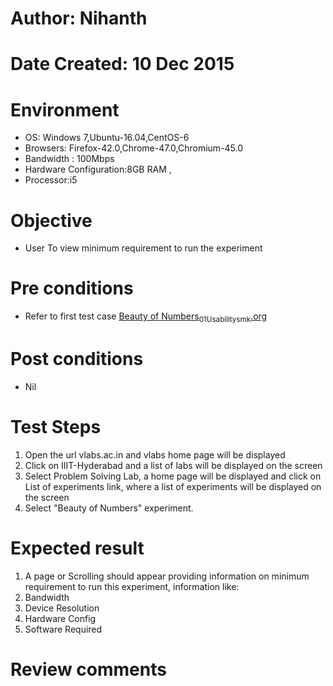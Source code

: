 * Author: Nihanth
* Date Created: 10 Dec 2015
* Environment
  - OS: Windows 7,Ubuntu-16.04,CentOS-6
  - Browsers: Firefox-42.0,Chrome-47.0,Chromium-45.0
  - Bandwidth : 100Mbps
  - Hardware Configuration:8GB RAM , 
  - Processor:i5

* Objective
  - User To view minimum requirement to run the experiment

* Pre conditions
  - Refer to first test case [[https://github.com/Virtual-Labs/problem-solving-iiith/blob/master/test-cases/integration_test-cases/Beauty of Numbers/Beauty of Numbers_01_Usability_smk.org][Beauty of Numbers_01_Usability_smk.org]]

* Post conditions
   - Nil
* Test Steps
  1. Open the url vlabs.ac.in and vlabs home page will be displayed 
  2. Click on IIIT-Hyderabad and a list of labs will be displayed on the screen 
  3. Select Problem Solving Lab, a home page will be displayed and click on List of experiments link,  where a list of experiments will be displayed on the screen
  4. Select  "Beauty of Numbers" experiment.

* Expected result
  1. A page or Scrolling should appear providing information on minimum requirement to run this experiment, information like:
  2. Bandwidth
  3. Device Resolution
  4. Hardware Config
  5. Software Required

* Review comments


